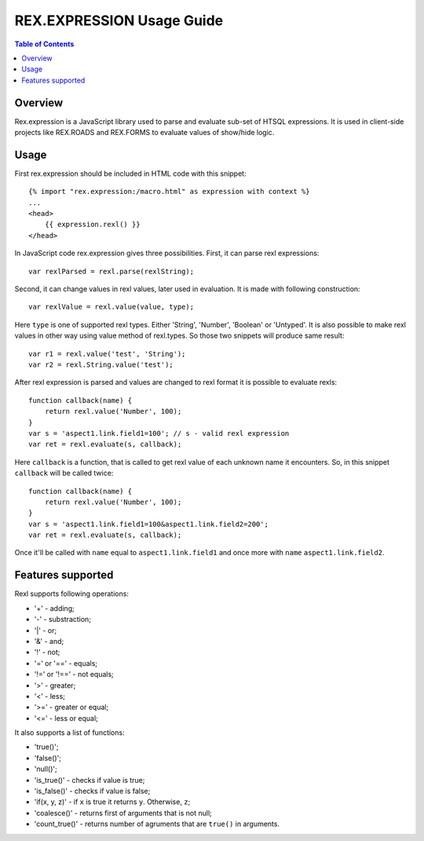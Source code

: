 **************************
REX.EXPRESSION Usage Guide
**************************

.. contents:: Table of Contents

Overview
========

Rex.expression is a JavaScript library used to parse and evaluate sub-set of 
HTSQL expressions. It is used in client-side projects like REX.ROADS and 
REX.FORMS to evaluate values of show/hide logic.

Usage
=====

First rex.expression should be included in HTML code with this snippet::

    {% import "rex.expression:/macro.html" as expression with context %}
    ...
    <head>
        {{ expression.rexl() }}
    </head>

In JavaScript code rex.expression gives three possibilities. First, it can 
parse rexl expressions::

    var rexlParsed = rexl.parse(rexlString);

Second, it can change values in rexl values, later used in evaluation. It 
is made with following construction::

    var rexlValue = rexl.value(value, type);

Here ``type`` is one of supported rexl types. Either 'String', 'Number',
'Boolean' or 'Untyped'. It is also possible to make rexl values in other way
using value method of rexl.types. So those two snippets will produce same
result::

    var r1 = rexl.value('test', 'String');
    var r2 = rexl.String.value('test');

After rexl expression is parsed and values are changed to rexl format it is
possible to evaluate rexls::

    function callback(name) {
        return rexl.value('Number', 100);
    }
    var s = 'aspect1.link.field1=100'; // s - valid rexl expression
    var ret = rexl.evaluate(s, callback);
    
Here ``callback`` is a function, that is called to get rexl value of each 
unknown name it encounters. So, in this snippet ``callback`` will be called
twice::

    function callback(name) {
        return rexl.value('Number', 100);
    }
    var s = 'aspect1.link.field1=100&aspect1.link.field2=200';
    var ret = rexl.evaluate(s, callback);

Once it'll be called with ``name`` equal to ``aspect1.link.field1`` and
once more with ``name`` ``aspect1.link.field2``.

Features supported
==================

Rexl supports following operations: 

* '+' - adding;
* '-' - substraction;
* '|' - or;
* '&' - and;
* '!' - not;
* '=' or '==' - equals;
* '!=' or '!==' - not equals;
* '>' - greater;
* '<' -  less;
* '>=' - greater or equal;
* '<=' - less or equal;

It also supports a list of functions:

* 'true()';
* 'false()';
* 'null()';
* 'is_true()' - checks if value is true;
* 'is_false()' - checks if value is false;
* 'if(x, y, z)' - if ``x`` is true it returns ``y``. Otherwise, ``z``;
* 'coalesce()' - returns first of arguments that is not null;
* 'count_true()' - returns number of agruments that are ``true()`` in 
  arguments.
